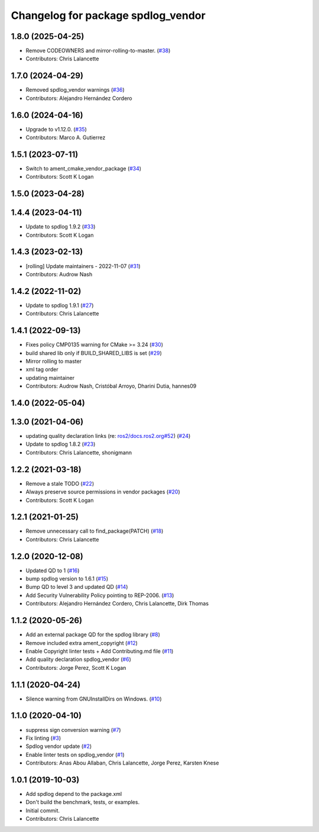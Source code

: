 ^^^^^^^^^^^^^^^^^^^^^^^^^^^^^^^^^^^
Changelog for package spdlog_vendor
^^^^^^^^^^^^^^^^^^^^^^^^^^^^^^^^^^^

1.8.0 (2025-04-25)
------------------
* Remove CODEOWNERS and mirror-rolling-to-master. (`#38 <https://github.com/ros2/spdlog_vendor/issues/38>`_)
* Contributors: Chris Lalancette

1.7.0 (2024-04-29)
------------------
* Removed spdlog_vendor warnings (`#36 <https://github.com/ros2/spdlog_vendor/issues/36>`_)
* Contributors: Alejandro Hernández Cordero

1.6.0 (2024-04-16)
------------------
* Upgrade to v1.12.0. (`#35 <https://github.com/ros2/spdlog_vendor/issues/35>`_)
* Contributors: Marco A. Gutierrez

1.5.1 (2023-07-11)
------------------
* Switch to ament_cmake_vendor_package (`#34 <https://github.com/ros2/spdlog_vendor/issues/34>`_)
* Contributors: Scott K Logan

1.5.0 (2023-04-28)
------------------

1.4.4 (2023-04-11)
------------------
* Update to spdlog 1.9.2 (`#33 <https://github.com/ros2/spdlog_vendor/issues/33>`_)
* Contributors: Scott K Logan

1.4.3 (2023-02-13)
------------------
* [rolling] Update maintainers - 2022-11-07 (`#31 <https://github.com/ros2/spdlog_vendor/issues/31>`_)
* Contributors: Audrow Nash

1.4.2 (2022-11-02)
------------------
* Update to spdlog 1.9.1 (`#27 <https://github.com/ros2/spdlog_vendor/issues/27>`_)
* Contributors: Chris Lalancette

1.4.1 (2022-09-13)
------------------
* Fixes policy CMP0135 warning for CMake >= 3.24 (`#30 <https://github.com/ros2/spdlog_vendor/issues/30>`_)
* build shared lib only if BUILD_SHARED_LIBS is set (`#29 <https://github.com/ros2/spdlog_vendor/issues/29>`_)
* Mirror rolling to master
* xml tag order
* updating maintainer
* Contributors: Audrow Nash, Cristóbal Arroyo, Dharini Dutia, hannes09

1.4.0 (2022-05-04)
------------------

1.3.0 (2021-04-06)
------------------
* updating quality declaration links (re: `ros2/docs.ros2.org#52 <https://github.com/ros2/docs.ros2.org/issues/52>`_) (`#24 <https://github.com/ros2/spdlog_vendor/issues/24>`_)
* Update to spdlog 1.8.2 (`#23 <https://github.com/ros2/spdlog_vendor/issues/23>`_)
* Contributors: Chris Lalancette, shonigmann

1.2.2 (2021-03-18)
------------------
* Remove a stale TODO (`#22 <https://github.com/ros2/spdlog_vendor/issues/22>`_)
* Always preserve source permissions in vendor packages (`#20 <https://github.com/ros2/spdlog_vendor/issues/20>`_)
* Contributors: Scott K Logan

1.2.1 (2021-01-25)
------------------
* Remove unnecessary call to find_package(PATCH) (`#18 <https://github.com/ros2/spdlog_vendor/issues/18>`_)
* Contributors: Chris Lalancette

1.2.0 (2020-12-08)
------------------
* Updated QD to 1 (`#16 <https://github.com/ros2/spdlog_vendor/issues/16>`_)
* bump spdlog version to 1.6.1 (`#15 <https://github.com/ros2/spdlog_vendor/issues/15>`_)
* Bump QD to level 3 and updated QD (`#14 <https://github.com/ros2/spdlog_vendor/issues/14>`_)
* Add Security Vulnerability Policy pointing to REP-2006. (`#13 <https://github.com/ros2/spdlog_vendor/issues/13>`_)
* Contributors: Alejandro Hernández Cordero, Chris Lalancette, Dirk Thomas

1.1.2 (2020-05-26)
------------------
* Add an external package QD for the spdlog library (`#8 <https://github.com/ros2/spdlog_vendor/issues/8>`_)
* Remove included extra ament_copyright (`#12 <https://github.com/ros2/spdlog_vendor/issues/12>`_)
* Enable Copyright linter tests + Add Contributing.md file (`#11 <https://github.com/ros2/spdlog_vendor/issues/11>`_)
* Add quality declaration spdlog_vendor (`#6 <https://github.com/ros2/spdlog_vendor/issues/6>`_)
* Contributors: Jorge Perez, Scott K Logan

1.1.1 (2020-04-24)
------------------
* Silence warning from GNUInstallDirs on Windows. (`#10 <https://github.com/ros2/spdlog_vendor/issues/10>`_)

1.1.0 (2020-04-10)
------------------
* suppress sign conversion warning (`#7 <https://github.com/ros2/spdlog_vendor/issues/7>`_)
* Fix linting (`#3 <https://github.com/ros2/spdlog_vendor/issues/3>`_)
* Spdlog vendor update (`#2 <https://github.com/ros2/spdlog_vendor/issues/2>`_)
* Enable linter tests on spdlog_vendor (`#1 <https://github.com/ros2/spdlog_vendor/issues/1>`_)
* Contributors: Anas Abou Allaban, Chris Lalancette, Jorge Perez, Karsten Knese

1.0.1 (2019-10-03)
------------------
* Add spdlog depend to the package.xml
* Don't build the benchmark, tests, or examples.
* Initial commit.
* Contributors: Chris Lalancette
